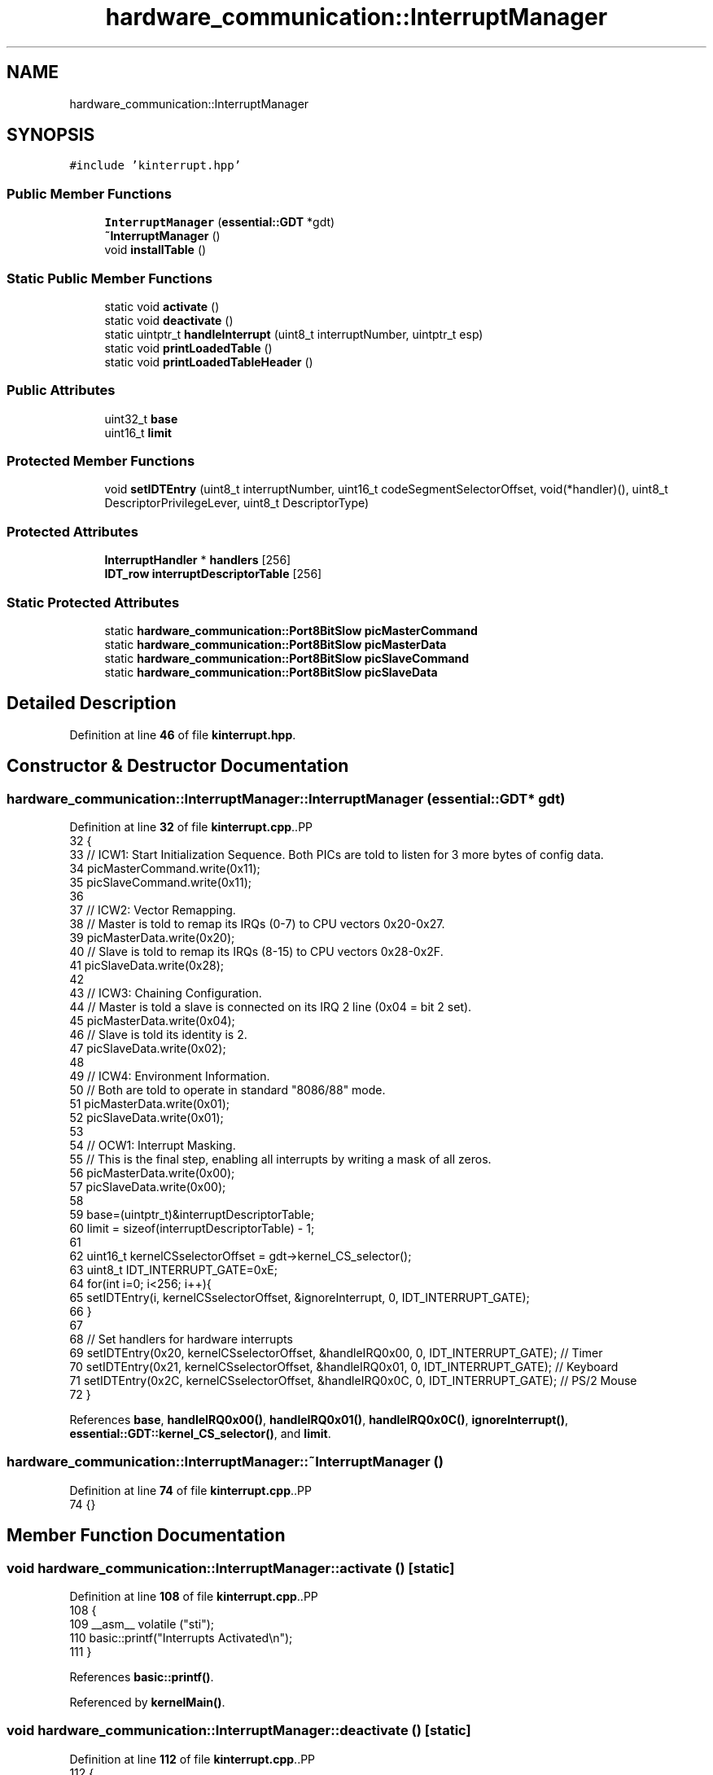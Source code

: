 .TH "hardware_communication::InterruptManager" 3 "Fri Oct 24 2025 00:08:28" "OSOS - 32-bit Operating System" \" -*- nroff -*-
.ad l
.nh
.SH NAME
hardware_communication::InterruptManager
.SH SYNOPSIS
.br
.PP
.PP
\fC#include 'kinterrupt\&.hpp'\fP
.SS "Public Member Functions"

.in +1c
.ti -1c
.RI "\fBInterruptManager\fP (\fBessential::GDT\fP *gdt)"
.br
.ti -1c
.RI "\fB~InterruptManager\fP ()"
.br
.ti -1c
.RI "void \fBinstallTable\fP ()"
.br
.in -1c
.SS "Static Public Member Functions"

.in +1c
.ti -1c
.RI "static void \fBactivate\fP ()"
.br
.ti -1c
.RI "static void \fBdeactivate\fP ()"
.br
.ti -1c
.RI "static uintptr_t \fBhandleInterrupt\fP (uint8_t interruptNumber, uintptr_t esp)"
.br
.ti -1c
.RI "static void \fBprintLoadedTable\fP ()"
.br
.ti -1c
.RI "static void \fBprintLoadedTableHeader\fP ()"
.br
.in -1c
.SS "Public Attributes"

.in +1c
.ti -1c
.RI "uint32_t \fBbase\fP"
.br
.ti -1c
.RI "uint16_t \fBlimit\fP"
.br
.in -1c
.SS "Protected Member Functions"

.in +1c
.ti -1c
.RI "void \fBsetIDTEntry\fP (uint8_t interruptNumber, uint16_t codeSegmentSelectorOffset, void(*handler)(), uint8_t DescriptorPrivilegeLever, uint8_t DescriptorType)"
.br
.in -1c
.SS "Protected Attributes"

.in +1c
.ti -1c
.RI "\fBInterruptHandler\fP * \fBhandlers\fP [256]"
.br
.ti -1c
.RI "\fBIDT_row\fP \fBinterruptDescriptorTable\fP [256]"
.br
.in -1c
.SS "Static Protected Attributes"

.in +1c
.ti -1c
.RI "static \fBhardware_communication::Port8BitSlow\fP \fBpicMasterCommand\fP"
.br
.ti -1c
.RI "static \fBhardware_communication::Port8BitSlow\fP \fBpicMasterData\fP"
.br
.ti -1c
.RI "static \fBhardware_communication::Port8BitSlow\fP \fBpicSlaveCommand\fP"
.br
.ti -1c
.RI "static \fBhardware_communication::Port8BitSlow\fP \fBpicSlaveData\fP"
.br
.in -1c
.SH "Detailed Description"
.PP 
Definition at line \fB46\fP of file \fBkinterrupt\&.hpp\fP\&.
.SH "Constructor & Destructor Documentation"
.PP 
.SS "hardware_communication::InterruptManager::InterruptManager (\fBessential::GDT\fP * gdt)"

.PP
Definition at line \fB32\fP of file \fBkinterrupt\&.cpp\fP\&..PP
.nf
32                                                                          {
33     // ICW1: Start Initialization Sequence\&. Both PICs are told to listen for 3 more bytes of config data\&.
34     picMasterCommand\&.write(0x11);
35     picSlaveCommand\&.write(0x11);
36 
37     // ICW2: Vector Remapping\&.
38     // Master is told to remap its IRQs (0\-7) to CPU vectors 0x20\-0x27\&.
39     picMasterData\&.write(0x20);
40     // Slave is told to remap its IRQs (8\-15) to CPU vectors 0x28\-0x2F\&.
41     picSlaveData\&.write(0x28);
42 
43     // ICW3: Chaining Configuration\&.
44     // Master is told a slave is connected on its IRQ 2 line (0x04 = bit 2 set)\&.
45     picMasterData\&.write(0x04);
46     // Slave is told its identity is 2\&.
47     picSlaveData\&.write(0x02);
48 
49     // ICW4: Environment Information\&.
50     // Both are told to operate in standard "8086/88" mode\&.
51     picMasterData\&.write(0x01);
52     picSlaveData\&.write(0x01);
53 
54     // OCW1: Interrupt Masking\&.
55     // This is the final step, enabling all interrupts by writing a mask of all zeros\&.
56     picMasterData\&.write(0x00);
57     picSlaveData\&.write(0x00);
58 
59     base=(uintptr_t)&interruptDescriptorTable;
60     limit = sizeof(interruptDescriptorTable) \- 1;
61 
62     uint16_t kernelCSselectorOffset = gdt\->kernel_CS_selector();
63     uint8_t IDT_INTERRUPT_GATE=0xE;
64     for(int i=0; i<256; i++){
65         setIDTEntry(i, kernelCSselectorOffset, &ignoreInterrupt, 0, IDT_INTERRUPT_GATE);
66     }
67 
68     // Set handlers for hardware interrupts
69     setIDTEntry(0x20, kernelCSselectorOffset, &handleIRQ0x00, 0, IDT_INTERRUPT_GATE); // Timer
70     setIDTEntry(0x21, kernelCSselectorOffset, &handleIRQ0x01, 0, IDT_INTERRUPT_GATE); // Keyboard
71     setIDTEntry(0x2C, kernelCSselectorOffset, &handleIRQ0x0C, 0, IDT_INTERRUPT_GATE); // PS/2 Mouse
72 }
.fi

.PP
References \fBbase\fP, \fBhandleIRQ0x00()\fP, \fBhandleIRQ0x01()\fP, \fBhandleIRQ0x0C()\fP, \fBignoreInterrupt()\fP, \fBessential::GDT::kernel_CS_selector()\fP, and \fBlimit\fP\&.
.SS "hardware_communication::InterruptManager::~InterruptManager ()"

.PP
Definition at line \fB74\fP of file \fBkinterrupt\&.cpp\fP\&..PP
.nf
74 {}
.fi

.SH "Member Function Documentation"
.PP 
.SS "void hardware_communication::InterruptManager::activate ()\fC [static]\fP"

.PP
Definition at line \fB108\fP of file \fBkinterrupt\&.cpp\fP\&..PP
.nf
108                                                      {
109     __asm__ volatile ("sti");
110     basic::printf("Interrupts Activated\\n");
111 }
.fi

.PP
References \fBbasic::printf()\fP\&.
.PP
Referenced by \fBkernelMain()\fP\&.
.SS "void hardware_communication::InterruptManager::deactivate ()\fC [static]\fP"

.PP
Definition at line \fB112\fP of file \fBkinterrupt\&.cpp\fP\&..PP
.nf
112                                                        {
113     __asm__ volatile ("cli");
114     basic::printf("Interrupts Deactivated\\n");
115 }
.fi

.PP
References \fBbasic::printf()\fP\&.
.SS "uintptr_t hardware_communication::InterruptManager::handleInterrupt (uint8_t interruptNumber, uintptr_t esp)\fC [static]\fP"

.PP
Definition at line \fB169\fP of file \fBkinterrupt\&.cpp\fP\&..PP
.nf
169                                                                                                        {
170     // Use the global pointer "installed_interrupt_manager" to access the current interrupt manager
171     if(installed_interrupt_manager\->handlers[interruptNumber]!=nullptr){
172         esp = installed_interrupt_manager\->handlers[interruptNumber]\->handleInterrupt(esp);
173     }
174 
175     else if(interruptNumber!=0x20){ //0x20 is Hardware Timer Interrupt
176         basic::printf("UNHANDLED INTERRUPT %#hx\\n",interruptNumber);
177     }
178 
179     // Hardware interrupts must still be acknowledged to the PIC
180     if (0x20 <=interruptNumber && interruptNumber <= 0x2F) {
181         picMasterCommand\&.write(0x20);
182         if (0x28 <= interruptNumber) picSlaveCommand\&.write(0x20);
183     }
184     
185     return esp;
186 }
.fi

.PP
References \fBhardware_communication::InterruptHandler::handleInterrupt()\fP, \fBhandlers\fP, \fBinstalled_interrupt_manager\fP, and \fBbasic::printf()\fP\&.
.SS "void hardware_communication::InterruptManager::installTable ()"

.PP
Definition at line \fB91\fP of file \fBkinterrupt\&.cpp\fP\&..PP
.nf
91                                                          {
92     installed_interrupt_manager=this;
93     struct IDT_Pointer {
94         uint16_t limit;
95         uint32_t base;
96     } __attribute__((packed));
97 
98     IDT_Pointer idt_ptr;
99     idt_ptr\&.limit = this\->limit;
100     idt_ptr\&.base = this\->base;
101 
102     __asm__ volatile ("lidt %0" : : "m"(idt_ptr));
103     basic::printf("IDT Installed\\n");
104 }
.fi

.PP
References \fBhardware_communication::__attribute__\fP, \fBbase\fP, \fBinstalled_interrupt_manager\fP, \fBlimit\fP, and \fBbasic::printf()\fP\&.
.PP
Referenced by \fBkernelMain()\fP\&.
.SS "void hardware_communication::InterruptManager::printLoadedTable ()\fC [static]\fP"

.PP
Definition at line \fB117\fP of file \fBkinterrupt\&.cpp\fP\&..PP
.nf
117                                                               {
118     struct IDT_Pointer {
119         uint16_t limit;
120         uint32_t base;
121     } __attribute__((packed));
122 
123     IDT_Pointer idt_ptr;
124     __asm__ volatile ("sidt %0" : "=m"(idt_ptr));
125 
126     basic::printf("\-\-\-\\n");
127     basic::printf("INFO about : Currently Loaded IDT\\n");
128     basic::printf("Base Address: %#x\\n", idt_ptr\&.base);
129     basic::printf("Limit: %#x (%d bytes)\\n", idt_ptr\&.limit, idt_ptr\&.limit);
130     basic::printf("Entries: %d\\n", (idt_ptr\&.limit + 1) / sizeof(hardware_communication::IDT_row));
131     basic::printf("\-\-\-\\n");
132 
133     basic::printf(" Idx | Handler Address | Selector | Access Flags\\n");
134     hardware_communication::IDT_row* current_idt = (hardware_communication::IDT_row*)idt_ptr\&.base;
135     uint32_t num_entries = (idt_ptr\&.limit + 1) / sizeof(hardware_communication::IDT_row);
136     for (uint32_t i = 0; i < num_entries; i++) {
137         uint32_t handler_address = (current_idt[i]\&.handlerAddressHighbits << 16) | current_idt[i]\&.handlerAddressLowbits;
138 
139         if (handler_address != 0) {
140             basic::printf(" %3d | %#015x | %#08x | %#012x\\n", 
141                    i, 
142                    handler_address, 
143                    current_idt[i]\&.kernelCodeSegmentSelector,
144                    current_idt[i]\&.access
145             );
146         }
147     }
148     basic::printf("\-\-\-\\n");
149 }
.fi

.PP
References \fBhardware_communication::__attribute__\fP, \fBaccess\fP, \fBbase\fP, \fBhardware_communication::IDT_row::handlerAddressHighbits\fP, \fBhandlerAddressLowbits\fP, \fBkernelCodeSegmentSelector\fP, \fBlimit\fP, and \fBbasic::printf()\fP\&.
.SS "void hardware_communication::InterruptManager::printLoadedTableHeader ()\fC [static]\fP"

.PP
Definition at line \fB151\fP of file \fBkinterrupt\&.cpp\fP\&..PP
.nf
151                                                                    {
152 
153     struct IDT_Pointer {
154         uint16_t limit;
155         uint32_t base;
156     } __attribute__((packed));
157 
158     IDT_Pointer idt_ptr;
159     __asm__ volatile ("sidt %0" : "=m"(idt_ptr));
160     basic::printf("\-\-\-\\n");
161     basic::printf("INFO about : Currently Loaded IDT\\n");
162     basic::printf("Base Address: %#x\\n", idt_ptr\&.base);
163     basic::printf("Limit: %#x (%d bytes)\\n", idt_ptr\&.limit, idt_ptr\&.limit);
164     basic::printf("Entries: %d\\n", (idt_ptr\&.limit + 1) / sizeof(hardware_communication::IDT_row));
165     basic::printf("\-\-\-\\n");
166 }
.fi

.PP
References \fBhardware_communication::__attribute__\fP, \fBbase\fP, \fBlimit\fP, and \fBbasic::printf()\fP\&.
.PP
Referenced by \fBkernelMain()\fP\&.
.SS "void hardware_communication::InterruptManager::setIDTEntry (uint8_t interruptNumber, uint16_t codeSegmentSelectorOffset, void(*)() handler, uint8_t DescriptorPrivilegeLever, uint8_t DescriptorType)\fC [protected]\fP"

.PP
Definition at line \fB76\fP of file \fBkinterrupt\&.cpp\fP\&..PP
.nf
81                            {
82         const uint8_t IDT_DESC_PRESET= 0x80;
83         interruptDescriptorTable[interruptNumber]\&.handlerAddressLowbits=(uint32_t)handler & 0xFFFF;
84         interruptDescriptorTable[interruptNumber]\&.handlerAddressHighbits=((uint32_t)handler >> 16) & 0xFFFF;
85         interruptDescriptorTable[interruptNumber]\&.reserved=0;
86         interruptDescriptorTable[interruptNumber]\&.access=IDT_DESC_PRESET | DescriptorType | ((DescriptorPrivilegeLever & 3) << 5);
87         interruptDescriptorTable[interruptNumber]\&.kernelCodeSegmentSelector=codeSegmentSelectorOffset;
88 }
.fi

.SH "Member Data Documentation"
.PP 
.SS "uint32_t hardware_communication::InterruptManager::base"

.PP
Definition at line \fB52\fP of file \fBkinterrupt\&.hpp\fP\&.
.SS "\fBInterruptHandler\fP* hardware_communication::InterruptManager::handlers[256]\fC [protected]\fP"

.PP
Definition at line \fB56\fP of file \fBkinterrupt\&.hpp\fP\&.
.PP
Referenced by \fBhardware_communication::InterruptHandler::InterruptHandler()\fP, and \fBhandleInterrupt()\fP\&.
.SS "\fBIDT_row\fP hardware_communication::InterruptManager::interruptDescriptorTable[256]\fC [protected]\fP"

.PP
Definition at line \fB54\fP of file \fBkinterrupt\&.hpp\fP\&.
.SS "uint16_t hardware_communication::InterruptManager::limit"

.PP
Definition at line \fB51\fP of file \fBkinterrupt\&.hpp\fP\&.
.SS "\fBhardware_communication::Port8BitSlow\fP hardware_communication::InterruptManager::picMasterCommand\fC [static]\fP, \fC [protected]\fP"

.PP
Definition at line \fB64\fP of file \fBkinterrupt\&.hpp\fP\&.
.SS "\fBhardware_communication::Port8BitSlow\fP hardware_communication::InterruptManager::picMasterData\fC [static]\fP, \fC [protected]\fP"

.PP
Definition at line \fB65\fP of file \fBkinterrupt\&.hpp\fP\&.
.SS "\fBhardware_communication::Port8BitSlow\fP hardware_communication::InterruptManager::picSlaveCommand\fC [static]\fP, \fC [protected]\fP"

.PP
Definition at line \fB66\fP of file \fBkinterrupt\&.hpp\fP\&.
.SS "\fBhardware_communication::Port8BitSlow\fP hardware_communication::InterruptManager::picSlaveData\fC [static]\fP, \fC [protected]\fP"

.PP
Definition at line \fB67\fP of file \fBkinterrupt\&.hpp\fP\&.

.SH "Author"
.PP 
Generated automatically by Doxygen for OSOS - 32-bit Operating System from the source code\&.
